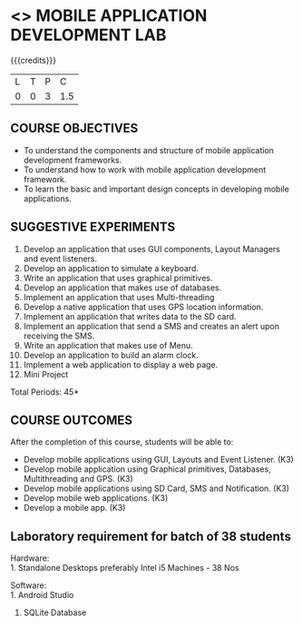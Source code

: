 * <<<707>>> MOBILE APPLICATION DEVELOPMENT LAB
:properties:
:author: Dr. V. S. Felix Enigo and Ms. A. Beulah
:end:

#+startup: showall

{{{credits}}}
| L | T | P | C |
| 0 | 0 | 3 | 1.5 |

** COURSE OBJECTIVES
- To understand the components and structure of mobile application development frameworks.
- To understand how to work with mobile application development framework.
- To learn the basic and important design concepts in developing mobile applications.


** SUGGESTIVE EXPERIMENTS
1. Develop an application that uses GUI components, Layout Managers and event listeners.
2. Develop an application to simulate a keyboard.
3. Write an application that uses graphical primitives.
4. Develop an application that makes use of databases.
5. Implement an application that uses Multi-threading
6. Develop a native application that uses GPS location information.
7. Implement an application that writes data to the SD card.
8. Implement an application that send a SMS and creates an alert upon receiving the SMS.
9. Write an application that makes use of Menu.
10. Develop an application to build an alarm clock.
11. Implement a web application to display a web page.
12. Mini Project

\hfill *Total Periods: 45*

** COURSE OUTCOMES
After the completion of this course, students will be able to: 
- Develop mobile applications using GUI, Layouts and Event Listener. (K3)
- Develop mobile application using Graphical primitives, Databases, Multithreading and GPS. (K3)
- Develop mobile applications using  SD Card, SMS and Notification. (K3)
- Develop mobile web applications. (K3)
- Develop a mobile app. (K3)

** Laboratory requirement for batch of 38 students
Hardware:\\
1. Standalone Desktops preferably Intel i5 Machines - 38 Nos

Software:\\
1. Android Studio 
2. SQLite Database
